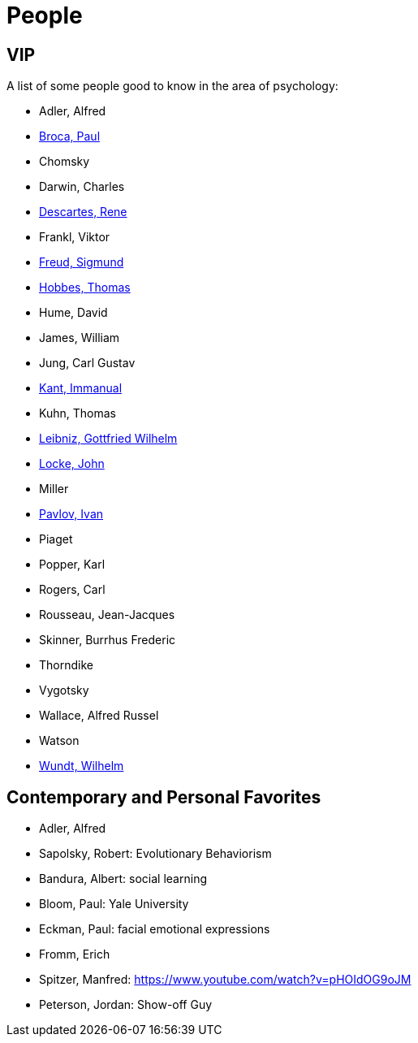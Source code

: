 = People

== VIP

A list of some people good to know in the area of psychology:

* Adler, Alfred
* link:broca-paul.html[Broca, Paul]
* Chomsky
* Darwin, Charles
* link:descartes-rene.html[Descartes, Rene]
* Frankl, Viktor
* link:freud-sigmund.html[Freud, Sigmund]
* link:hobbes-thomas.html[Hobbes, Thomas]
* Hume, David
* James, William
* Jung, Carl Gustav
* link:kant-immanuel.html[Kant, Immanual]
* Kuhn, Thomas
* link:leibniz-gottfried_wilhelm.html[Leibniz, Gottfried Wilhelm]
* link:locke-john.html[Locke, John]
* Miller
* link:pavlov-ivan.html[Pavlov, Ivan]
* Piaget
* Popper, Karl
* Rogers, Carl
* Rousseau, Jean-Jacques
* Skinner, Burrhus Frederic
* Thorndike
* Vygotsky
* Wallace, Alfred Russel
* Watson
* link:wundt-wilhelm.html[Wundt, Wilhelm]

== Contemporary and Personal Favorites

* Adler, Alfred
* Sapolsky, Robert: Evolutionary Behaviorism
* Bandura, Albert: social learning
* Bloom, Paul: Yale University
* Eckman, Paul: facial emotional expressions
* Fromm, Erich
* Spitzer, Manfred: https://www.youtube.com/watch?v=pHOIdOG9oJM
* Peterson, Jordan: Show-off Guy
